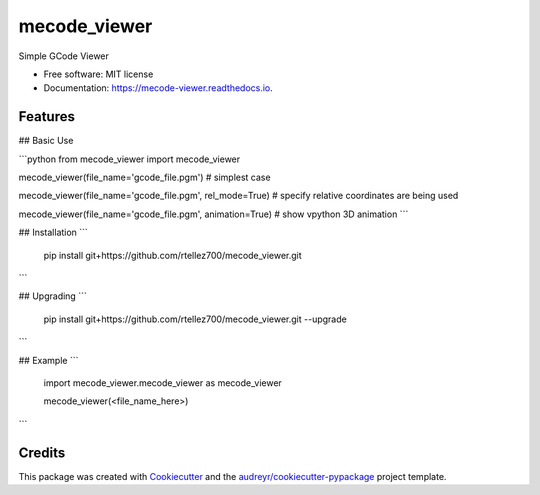 =============
mecode_viewer
=============


.. image:: https://img.shields.io/pypi/v/mecode_viewer.svg
        :target: https://pypi.python.org/pypi/mecode_viewer

.. image:: https://img.shields.io/travis/rtellez700/mecode_viewer.svg
        :target: https://travis-ci.com/rtellez700/mecode_viewer

.. image:: https://readthedocs.org/projects/mecode-viewer/badge/?version=latest
        :target: https://mecode-viewer.readthedocs.io/en/latest/?version=latest
        :alt: Documentation Status




Simple GCode Viewer


* Free software: MIT license
* Documentation: https://mecode-viewer.readthedocs.io.


Features
--------

## Basic Use


```python
from mecode_viewer import mecode_viewer

mecode_viewer(file_name='gcode_file.pgm') # simplest case

mecode_viewer(file_name='gcode_file.pgm', rel_mode=True) # specify relative coordinates are being used

mecode_viewer(file_name='gcode_file.pgm', animation=True) # show vpython 3D animation
```

## Installation
```
    pip install git+https://github.com/rtellez700/mecode_viewer.git
```

## Upgrading
```
    pip install git+https://github.com/rtellez700/mecode_viewer.git --upgrade
```

## Example
```
    import mecode_viewer.mecode_viewer as mecode_viewer

    mecode_viewer(<file_name_here>)
```

Credits
-------

This package was created with Cookiecutter_ and the `audreyr/cookiecutter-pypackage`_ project template.

.. _Cookiecutter: https://github.com/audreyr/cookiecutter
.. _`audreyr/cookiecutter-pypackage`: https://github.com/audreyr/cookiecutter-pypackage
